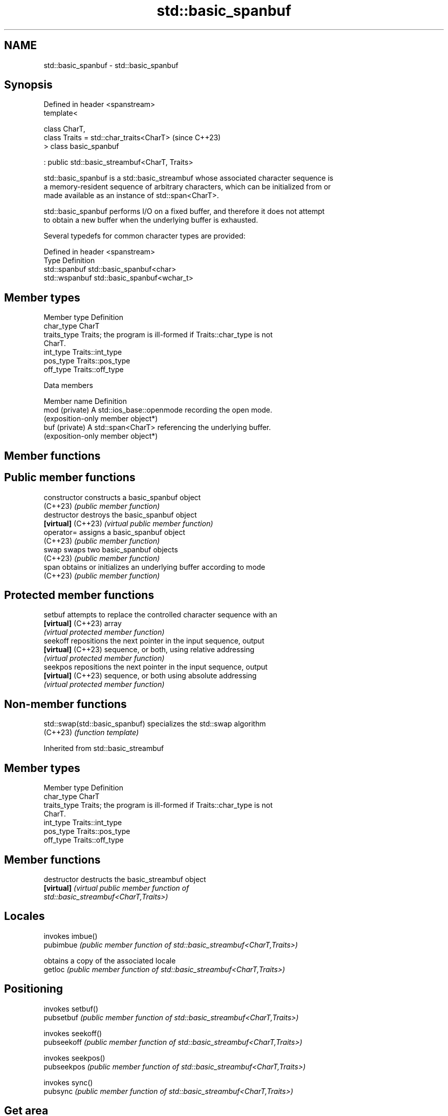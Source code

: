 .TH std::basic_spanbuf 3 "2024.06.10" "http://cppreference.com" "C++ Standard Libary"
.SH NAME
std::basic_spanbuf \- std::basic_spanbuf

.SH Synopsis
   Defined in header <spanstream>
   template<

       class CharT,
       class Traits = std::char_traits<CharT>        (since C++23)
   > class basic_spanbuf

       : public std::basic_streambuf<CharT, Traits>

   std::basic_spanbuf is a std::basic_streambuf whose associated character sequence is
   a memory-resident sequence of arbitrary characters, which can be initialized from or
   made available as an instance of std::span<CharT>.

   std::basic_spanbuf performs I/O on a fixed buffer, and therefore it does not attempt
   to obtain a new buffer when the underlying buffer is exhausted.

   Several typedefs for common character types are provided:

   Defined in header <spanstream>
   Type          Definition
   std::spanbuf  std::basic_spanbuf<char>
   std::wspanbuf std::basic_spanbuf<wchar_t>

.SH Member types

   Member type Definition
   char_type   CharT
   traits_type Traits; the program is ill-formed if Traits::char_type is not
               CharT.
   int_type    Traits::int_type
   pos_type    Traits::pos_type
   off_type    Traits::off_type

   Data members

   Member name   Definition
   mod (private) A std::ios_base::openmode recording the open mode.
                 (exposition-only member object*)
   buf (private) A std::span<CharT> referencing the underlying buffer.
                 (exposition-only member object*)

.SH Member functions

.SH Public member functions
   constructor       constructs a basic_spanbuf object
   (C++23)           \fI(public member function)\fP
   destructor        destroys the basic_spanbuf object
   \fB[virtual]\fP (C++23) \fI(virtual public member function)\fP
   operator=         assigns a basic_spanbuf object
   (C++23)           \fI(public member function)\fP
   swap              swaps two basic_spanbuf objects
   (C++23)           \fI(public member function)\fP
   span              obtains or initializes an underlying buffer according to mode
   (C++23)           \fI(public member function)\fP
.SH Protected member functions
   setbuf            attempts to replace the controlled character sequence with an
   \fB[virtual]\fP (C++23) array
                     \fI(virtual protected member function)\fP
   seekoff           repositions the next pointer in the input sequence, output
   \fB[virtual]\fP (C++23) sequence, or both, using relative addressing
                     \fI(virtual protected member function)\fP
   seekpos           repositions the next pointer in the input sequence, output
   \fB[virtual]\fP (C++23) sequence, or both using absolute addressing
                     \fI(virtual protected member function)\fP

.SH Non-member functions

   std::swap(std::basic_spanbuf) specializes the std::swap algorithm
   (C++23)                       \fI(function template)\fP

Inherited from std::basic_streambuf

.SH Member types

   Member type Definition
   char_type   CharT
   traits_type Traits; the program is ill-formed if Traits::char_type is not
               CharT.
   int_type    Traits::int_type
   pos_type    Traits::pos_type
   off_type    Traits::off_type

.SH Member functions

   destructor         destructs the basic_streambuf object
   \fB[virtual]\fP          \fI\fI(virtual public member function\fP of\fP
                      std::basic_streambuf<CharT,Traits>)
.SH Locales
                      invokes imbue()
   pubimbue           \fI(public member function of std::basic_streambuf<CharT,Traits>)\fP

                      obtains a copy of the associated locale
   getloc             \fI(public member function of std::basic_streambuf<CharT,Traits>)\fP

.SH Positioning
                      invokes setbuf()
   pubsetbuf          \fI(public member function of std::basic_streambuf<CharT,Traits>)\fP

                      invokes seekoff()
   pubseekoff         \fI(public member function of std::basic_streambuf<CharT,Traits>)\fP

                      invokes seekpos()
   pubseekpos         \fI(public member function of std::basic_streambuf<CharT,Traits>)\fP

                      invokes sync()
   pubsync            \fI(public member function of std::basic_streambuf<CharT,Traits>)\fP

.SH Get area
                      obtains the number of characters immediately available in the get
   in_avail           area
                      \fI(public member function of std::basic_streambuf<CharT,Traits>)\fP

                      advances the input sequence, then reads one character without
   snextc             advancing again
                      \fI(public member function of std::basic_streambuf<CharT,Traits>)\fP

   sbumpc             reads one character from the input sequence and advances the
   stossc             sequence
   (removed in C++17) \fI(public member function of std::basic_streambuf<CharT,Traits>)\fP

                      reads one character from the input sequence without advancing the
   sgetc              sequence
                      \fI(public member function of std::basic_streambuf<CharT,Traits>)\fP

                      invokes xsgetn()
   sgetn              \fI(public member function of std::basic_streambuf<CharT,Traits>)\fP

.SH Put area
                      writes one character to the put area and advances the next
   sputc              pointer
                      \fI(public member function of std::basic_streambuf<CharT,Traits>)\fP

                      invokes xsputn()
   sputn              \fI(public member function of std::basic_streambuf<CharT,Traits>)\fP

.SH Putback
                      puts one character back in the input sequence
   sputbackc          \fI(public member function of std::basic_streambuf<CharT,Traits>)\fP

                      moves the next pointer in the input sequence back by one
   sungetc            \fI(public member function of std::basic_streambuf<CharT,Traits>)\fP


.SH Protected member functions

   constructor   constructs a basic_streambuf object
                 \fI(protected member function)\fP
   operator=     replaces a basic_streambuf object
   \fI(C++11)\fP       \fI(protected member function)\fP
   swap          swaps two basic_streambuf objects
   \fI(C++11)\fP       \fI(protected member function)\fP
.SH Locales
   imbue         changes the associated locale
   \fB[virtual]\fP     \fI\fI(virtual protected member function\fP of\fP
                 std::basic_streambuf<CharT,Traits>)
.SH Positioning
   setbuf        replaces the buffer with user-defined array, if permitted
   \fB[virtual]\fP     \fI\fI(virtual protected member function\fP of\fP
                 std::basic_streambuf<CharT,Traits>)
                 repositions the next pointer in the input sequence, output sequence,
   seekoff       or both, using relative addressing
   \fB[virtual]\fP     \fI\fI(virtual protected member function\fP of\fP
                 std::basic_streambuf<CharT,Traits>)
                 repositions the next pointer in the input sequence, output sequence,
   seekpos       or both using absolute addressing
   \fB[virtual]\fP     \fI\fI(virtual protected member function\fP of\fP
                 std::basic_streambuf<CharT,Traits>)
   sync          synchronizes the buffers with the associated character sequence
   \fB[virtual]\fP     \fI\fI(virtual protected member function\fP of\fP
                 std::basic_streambuf<CharT,Traits>)
.SH Get area
                 obtains the number of characters available for input in the associated
   showmanyc     input sequence, if known
   \fB[virtual]\fP     \fI\fI(virtual protected member function\fP of\fP
                 std::basic_streambuf<CharT,Traits>)
   underflow     reads characters from the associated input sequence to the get area
   \fB[virtual]\fP     \fI\fI(virtual protected member function\fP of\fP
                 std::basic_streambuf<CharT,Traits>)
                 reads characters from the associated input sequence to the get area
   uflow         and advances the next pointer
   \fB[virtual]\fP     \fI\fI(virtual protected member function\fP of\fP
                 std::basic_streambuf<CharT,Traits>)
   xsgetn        reads multiple characters from the input sequence
   \fB[virtual]\fP     \fI\fI(virtual protected member function\fP of\fP
                 std::basic_streambuf<CharT,Traits>)
   eback         returns a pointer to the beginning, current character and the end of
   gptr          the get area
   egptr         \fI(protected member function)\fP
   gbump         advances the next pointer in the input sequence
                 \fI(protected member function)\fP
                 repositions the beginning, next, and end pointers of the input
   setg          sequence
                 \fI(protected member function)\fP
.SH Put area
   xsputn        writes multiple characters to the output sequence
   \fB[virtual]\fP     \fI\fI(virtual protected member function\fP of\fP
                 std::basic_streambuf<CharT,Traits>)
   overflow      writes characters to the associated output sequence from the put area
   \fB[virtual]\fP     \fI\fI(virtual protected member function\fP of\fP
                 std::basic_streambuf<CharT,Traits>)
   pbase         returns a pointer to the beginning, current character and the end of
   pptr          the put area
   epptr         \fI(protected member function)\fP
   pbump         advances the next pointer of the output sequence
                 \fI(protected member function)\fP
                 repositions the beginning, next, and end pointers of the output
   setp          sequence
                 \fI(protected member function)\fP
.SH Putback
                 puts a character back into the input sequence, possibly modifying the
   pbackfail     input sequence
   \fB[virtual]\fP     \fI\fI(virtual protected member function\fP of\fP
                 std::basic_streambuf<CharT,Traits>)

.SH Notes

   std::basic_spanbuf does not own the underlying buffer.

   It is the responsibility of programmers to ensure the underlying buffer is in its
   lifetime when used by a std::basic_spanbuf object. Additional synchronization may be
   needed if more than one thread operates the same underlying buffer through different
   std::basic_spanbuf objects.

    Feature-test macro   Value    Std              Feature
   __cpp_lib_spanstream 202106L (C++23) std::spanbuf, std::spanstream

.SH See also

   basic_stringbuf       implements raw string device
                         \fI(class template)\fP
   strstreambuf          implements raw character array device
   (deprecated in C++98) \fI(class)\fP
   (removed in C++26)
